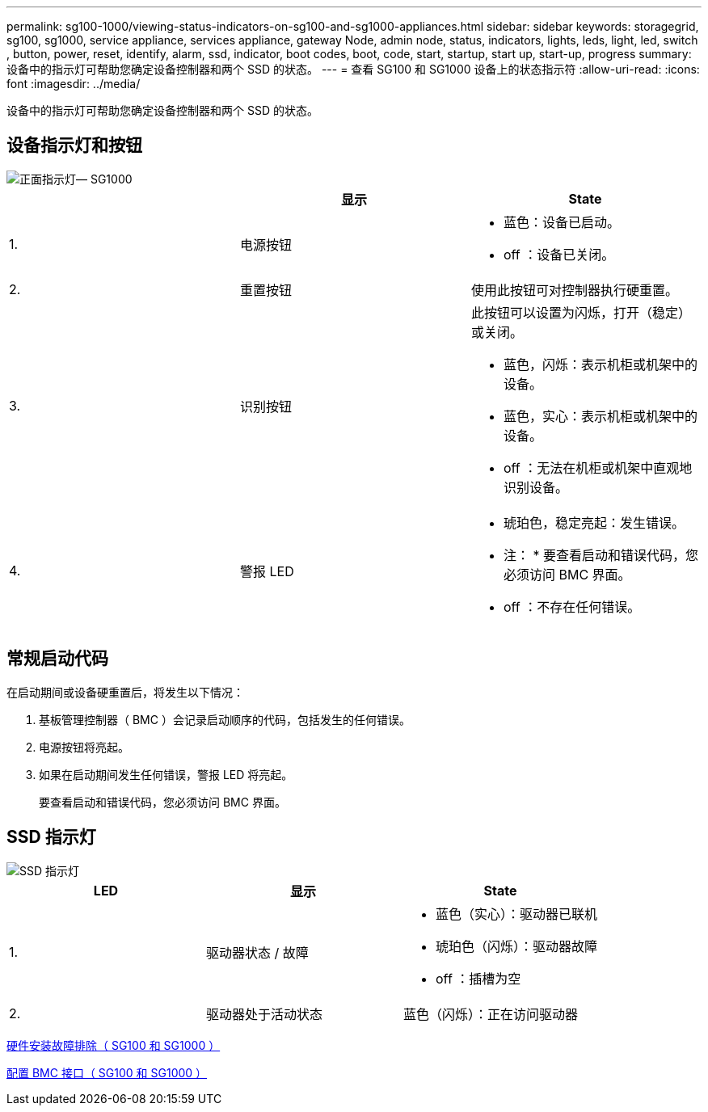 ---
permalink: sg100-1000/viewing-status-indicators-on-sg100-and-sg1000-appliances.html 
sidebar: sidebar 
keywords: storagegrid, sg100, sg1000, service appliance, services appliance, gateway Node, admin node, status, indicators, lights, leds, light, led, switch , button, power, reset, identify, alarm, ssd, indicator, boot codes, boot, code, start, startup, start up, start-up, progress 
summary: 设备中的指示灯可帮助您确定设备控制器和两个 SSD 的状态。 
---
= 查看 SG100 和 SG1000 设备上的状态指示符
:allow-uri-read: 
:icons: font
:imagesdir: ../media/


[role="lead"]
设备中的指示灯可帮助您确定设备控制器和两个 SSD 的状态。



== 设备指示灯和按钮

image::../media/sg6000_cn_front_indicators.gif[正面指示灯— SG1000]

|===
|  | 显示 | State 


 a| 
1.
 a| 
电源按钮
 a| 
* 蓝色：设备已启动。
* off ：设备已关闭。




 a| 
2.
 a| 
重置按钮
 a| 
使用此按钮可对控制器执行硬重置。



 a| 
3.
 a| 
识别按钮
 a| 
此按钮可以设置为闪烁，打开（稳定）或关闭。

* 蓝色，闪烁：表示机柜或机架中的设备。
* 蓝色，实心：表示机柜或机架中的设备。
* off ：无法在机柜或机架中直观地识别设备。




 a| 
4.
 a| 
警报 LED
 a| 
* 琥珀色，稳定亮起：发生错误。
+
* 注： * 要查看启动和错误代码，您必须访问 BMC 界面。

* off ：不存在任何错误。


|===


== 常规启动代码

在启动期间或设备硬重置后，将发生以下情况：

. 基板管理控制器（ BMC ）会记录启动顺序的代码，包括发生的任何错误。
. 电源按钮将亮起。
. 如果在启动期间发生任何错误，警报 LED 将亮起。
+
要查看启动和错误代码，您必须访问 BMC 界面。





== SSD 指示灯

image::../media/ssd_indicators.png[SSD 指示灯]

|===
| LED | 显示 | State 


 a| 
1.
 a| 
驱动器状态 / 故障
 a| 
* 蓝色（实心）：驱动器已联机
* 琥珀色（闪烁）：驱动器故障
* off ：插槽为空




 a| 
2.
 a| 
驱动器处于活动状态
 a| 
蓝色（闪烁）：正在访问驱动器

|===
xref:troubleshooting-hardware-installation-sg100-and-sg1000.adoc[硬件安装故障排除（ SG100 和 SG1000 ）]

xref:configuring-bmc-interface-sg1000.adoc[配置 BMC 接口（ SG100 和 SG1000 ）]
